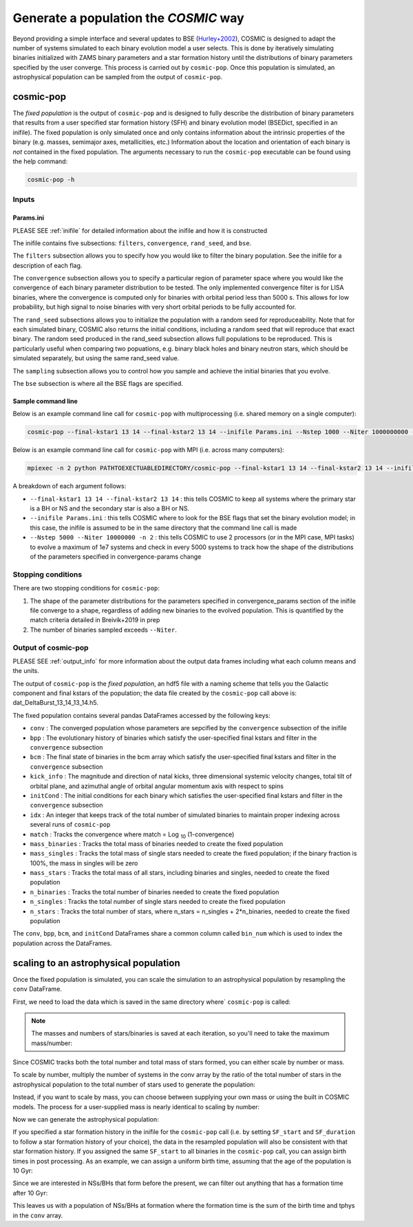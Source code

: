 .. _fixedpop:

######################################
Generate a population the `COSMIC` way
######################################
Beyond providing a simple interface and several updates to BSE (`Hurley+2002 <https://ui.adsabs.harvard.edu/abs/2002MNRAS.329..897H/abstract>`_), COSMIC is designed to adapt the number of systems simulated to each binary evolution model a user selects. This is done by iteratively simulating binaries initialized with ZAMS binary parameters and a star formation history until the distributions of binary parameters specified by the user converge. This process is carried out by ``cosmic-pop``. Once this population is simulated, an astrophysical population can be sampled from the output of ``cosmic-pop``.


********************
cosmic-pop
********************
The `fixed population` is the output of ``cosmic-pop`` and is designed to fully describe the distribution of binary parameters that results from a user specified star formation history (SFH) and binary evolution model (BSEDict, specified in an inifile). The fixed population is only simulated once and only contains information about the intrinsic properties of the binary (e.g. masses, semimajor axes, metallicities, etc.) Information about the location and orientation of each binary is `not` contained in the fixed population. The arguments necessary to run the ``cosmic-pop`` executable can be found using the help command:

.. code-block:: bash

   cosmic-pop -h

.. program-output:: cosmic-pop -h

======
Inputs
======

----------
Params.ini
----------

PLEASE SEE :ref:`inifile` for detailed information about the inifile and how it is constructed

The inifile contains five subsections: ``filters``, ``convergence``, ``rand_seed``, and ``bse``.

The ``filters`` subsection allows you to specify how you would like to filter the binary population. See the inifile for a description of each flag.

The ``convergence`` subsection allows you to specify a particular region of parameter space where you would like the convergence of each binary parameter distribution to be tested. The only implemented convergence filter is for LISA binaries, where the convergence is computed only for binaries with orbital period less than 5000 s. This allows for low probability, but high signal to noise binaries with very short orbital periods to be fully accounted for.

The ``rand_seed`` subsections allows you to initialize the population with a random seed for reproduceability. Note that for each simulated binary, COSMIC also returns the initial conditions, including a random seed that will reproduce that exact binary. The random seed produced in the rand_seed subsection allows full populations to be reproduced. This is particularly useful when comparing two popuations, e.g. binary black holes and binary neutron stars, which should be simulated separately, but using the same rand_seed value.

The ``sampling`` subsection allows you to control how you sample and achieve the initial binaries that you evolve.

The ``bse`` subsection is where all the BSE flags are specified.

-------------------
Sample command line
-------------------

Below is an example command line call for ``cosmic-pop`` with multiprocessing (i.e. shared memory on a single computer):

.. code-block:: bash

   cosmic-pop --final-kstar1 13 14 --final-kstar2 13 14 --inifile Params.ini --Nstep 1000 --Niter 1000000000 -n 2

Below is an example command line call for ``cosmic-pop`` with MPI (i.e. across many computers):

.. code-block:: bash

    mpiexec -n 2 python PATHTOEXECTUABLEDIRECTORY/cosmic-pop --final-kstar1 13 14 --final-kstar2 13 14 --inifile Params.ini --Nstep 1000 --Niter 1000000000

A breakdown of each argument follows:

* ``--final-kstar1 13 14 --final-kstar2 13 14`` : this tells COSMIC to keep all systems where the primary star is a BH or NS and the secondary star is also a BH or NS.

* ``--inifile Params.ini`` : this tells COSMIC where to look for the BSE flags that set the binary evolution model; in this case, the inifile is assumed to be in the same directory that the command line call is made

* ``--Nstep 5000 --Niter 10000000 -n 2`` : this tells COSMIC to use 2 processors (or in the MPI case, MPI tasks) to evolve a maximum of 1e7 systems and check in every 5000 systems to track how the shape of the distributions of the parameters specified in convergence-params change

===================
Stopping conditions
===================

There are two stopping conditions for ``cosmic-pop``:

1. The shape of the parameter distributions for the parameters specified in convergence_params section of the inifile file converge to a shape, regardless of adding new binaries to the evolved population. This is quantified by the match criteria detailed in Breivik+2019 in prep

2. The number of binaries sampled exceeds ``--Niter``.

==============================
Output of cosmic-pop
==============================

PLEASE SEE :ref:`output_info` for more information about the output data frames including
what each column means and the units.

The output of ``cosmic-pop`` is the `fixed population`, an hdf5 file with a naming scheme that tells you the Galactic component and final kstars of the population; the data file created by the ``cosmic-pop`` call above is: dat_DeltaBurst_13_14_13_14.h5.

The fixed population contains several pandas DataFrames accessed by the following keys:

* ``conv`` : The converged population whose parameters are sepcified by the ``convergence`` subsection of the inifile

* ``bpp`` : The evolutionary history of binaries which satisfy the user-specified final kstars and filter in the ``convergence`` subsection

* ``bcm`` : The final state of binaries in the bcm array which satisfy the user-specified final kstars and filter in the ``convergence`` subsection

* ``kick_info`` : The magnitude and direction of natal kicks, three dimensional systemic velocity changes, total tilt of orbital plane, and azimuthal angle of orbital angular momentum axis with respect to spins

* ``initCond`` : The initial conditions for each binary which satisfies the user-specified final kstars and filter in the ``convergence`` subsection

* ``idx`` : An integer that keeps track of the total number of simulated binaries to maintain proper indexing across several runs of ``cosmic-pop``

* ``match`` : Tracks the convergence where match = Log :sub:`10` (1-convergence)

* ``mass_binaries`` : Tracks the total mass of binaries needed to create the fixed population

* ``mass_singles`` : Tracks the total mass of single stars needed to create the fixed population; if the binary fraction is 100%, the mass in singles will be zero

* ``mass_stars`` : Tracks the total mass of all stars, including binaries and singles, needed to create the fixed population

* ``n_binaries`` : Tracks the total number of binaries needed to create the fixed population

* ``n_singles`` : Tracks the total number of single stars needed to create the fixed population

* ``n_stars`` : Tracks the total number of stars, where n_stars = n_singles + 2*n_binaries, needed to create the fixed population

The ``conv``, ``bpp``, ``bcm``, and ``initCond`` DataFrames share a common column called ``bin_num`` which is used to index the population across the DataFrames.


**************************************
scaling to an astrophysical population
**************************************
Once the fixed population is simulated, you can scale the simulation to an astrophysical population by resampling the ``conv`` DataFrame. 

First, we need to load the data which is saved in the same directory where` ``cosmic-pop`` is called:

.. ipython::

    In [1]: import pandas

    In [2]: import numpy

    In [3]: conv = pandas.read_hdf('fixedpop/dat_DeltaBurst_13_14_13_14.h5', key='conv')

    In [4]: total_mass = pandas.read_hdf('fixedpop/dat_DeltaBurst_13_14_13_14.h5', key='mass_stars')

    In [5]: N_stars = pandas.read_hdf('fixedpop/dat_DeltaBurst_13_14_13_14.h5', key='n_stars')

.. note::

    The masses and numbers of stars/binaries is saved at each iteration, so you'll need to take the maximum mass/number:

.. ipython::

    In [6]: print(N_stars)

    In [7]: total_mass = max(numpy.array(total_mass))[0]

    In [8]: N_stars = max(numpy.array(N_stars))[0]

    In [9]: print(total_mass, N_stars)

Since COSMIC tracks both the total number and total mass of stars formed, you can either scale by number or mass. 

To scale by number, multiply the number of systems in the conv array by the ratio of the total number of stars in the astrophysical population to the total number of stars used to generate the population:

.. ipython::

    In [10]: N_astro = 1e10

    In [11]: N_13_14_13_14_astro = int(len(conv)*N_astro/N_stars)

    In [12]: print(N_13_14_13_14_astro)


Instead, if you want to scale by mass, you can choose between supplying your own mass or using the built in COSMIC models. The process for a user-supplied mass is nearly identical to scaling by number:

.. ipython::

    In [13]: M_astro = 1e11

    In [14]: N_13_14_13_14_astro = int(len(conv)*M_astro/total_mass)

    In [15]: print(N_13_14_13_14_astro)

Now we can generate the astrophysical population:

.. ipython::

    In [16]: pop_astro = conv.sample(N_13_14_13_14_astro, replace=True)

If you specified a star formation history in the inifile for the ``cosmic-pop`` call (i.e. by setting ``SF_start`` and ``SF_duration`` to follow a star formation history of your choice), the data in the resampled population will also be consistent with that star formation history. If you assigned the same ``SF_start`` to all binaries in the ``cosmic-pop`` call, you can assign birth times in post processing. As an example, we can assign a uniform birth time, assuming that the age of the population is 10 Gyr:

.. ipython::

    In [23]: pop_astro['tbirth'] = np.random.uniform(0, 10000, N_13_14_13_14_astro)

Since we are interested in NSs/BHs that form before the present, we can filter out anything that has a formation time after 10 Gyr: 

.. ipython::

    In [24]: pop_astro = pop_astro.loc[pop_astro.tbirth + pop_astro.tphys < 10000]

This leaves us with a population of NSs/BHs at formation where the formation time is the sum of the birth time and tphys in the ``conv`` array. 
